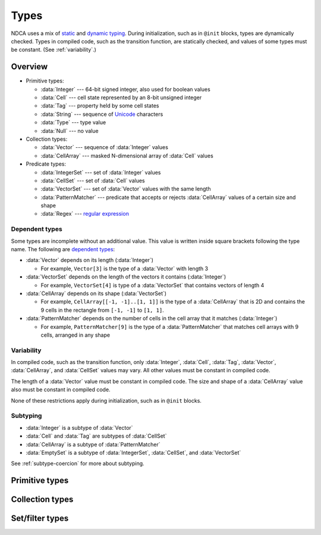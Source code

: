 .. _types:

*****
Types
*****

NDCA uses a mix of `static`__ and `dynamic typing`__. During initialization, such as in ``@init`` blocks, types are dynamically checked. Types in compiled code, such as the transition function, are statically checked, and values of some types must be constant. (See :ref:`variability`.)

__ https://en.wikipedia.org/wiki/Type_system#Static_type_checking
__ https://en.wikipedia.org/wiki/Type_system#Dynamic_type_checking_and_runtime_type_information

Overview
========

- Primitive types:

  - :data:`Integer` --- 64-bit signed integer, also used for boolean values
  - :data:`Cell` --- cell state represented by an 8-bit unsigned integer
  - :data:`Tag` --- property held by some cell states
  - :data:`String` --- sequence of `Unicode`__ characters
  - :data:`Type` --- type value
  - :data:`Null` --- no value

- Collection types:

  - :data:`Vector` --- sequence of :data:`Integer` values
  - :data:`CellArray` --- masked N-dimensional array of :data:`Cell` values

- Predicate types:

  - :data:`IntegerSet` --- set of :data:`Integer` values
  - :data:`CellSet` --- set of :data:`Cell` values
  - :data:`VectorSet` --- set of :data:`Vector` values with the same length
  - :data:`PatternMatcher` --- predicate that accepts or rejects :data:`CellArray` values of a certain size and shape
  - :data:`Regex` --- `regular expression`__

__ https://en.wikipedia.org/wiki/Unicode
__ https://en.wikipedia.org/wiki/Regular_expression

.. _dependent-types:

Dependent types
---------------

Some types are incomplete without an additional value. This value is written inside square brackets following the type name. The following are `dependent types`__:

- :data:`Vector` depends on its length (:data:`Integer`)

  - For example, ``Vector[3]`` is the type of a :data:`Vector` with length 3

- :data:`VectorSet` depends on the length of the vectors it contains (:data:`Integer`)

  - For example, ``VectorSet[4]`` is type of a :data:`VectorSet` that contains vectors of length 4

- :data:`CellArray` depends on its shape (:data:`VectorSet`)

  - For example, ``CellArray[[-1, -1]..[1, 1]]`` is the type of a :data:`CellArray` that is 2D and contains the 9 cells in the rectangle from ``[-1, -1]`` to ``[1, 1]``.

- :data:`PatternMatcher` depends on the number of cells in the cell array that it matches (:data:`Integer`)

  - For example, ``PatternMatcher[9]`` is the type of a :data:`PatternMatcher` that matches cell arrays with 9 cells, arranged in any shape

__ https://en.wikipedia.org/wiki/Dependent_type

.. _variability:

Variability
-----------

In compiled code, such as the transition function, only :data:`Integer`, :data:`Cell`, :data:`Tag`, :data:`Vector`, :data:`CellArray`, and :data:`CellSet` values may vary. All other values must be constant in compiled code.

The length of a :data:`Vector` value must be constant in compiled code. The size and shape of a :data:`CellArray` value also must be constant in compiled code.

None of these restrictions apply during initialization, such as in ``@init`` blocks.

Subtyping
---------

- :data:`Integer` is a subtype of :data:`Vector`
- :data:`Cell` and :data:`Tag` are subtypes of :data:`CellSet`
- :data:`CellArray` is a subtype of :data:`PatternMatcher`
- :data:`EmptySet` is a subtype of :data:`IntegerSet`, :data:`CellSet`, and :data:`VectorSet`

See :ref:`subtype-coercion` for more about subtyping.

.. _primitive-types:

Primitive types
===============

.. data:: Integer

  :status: Not yet implemented
  :methods: :ref:`integer-methods`
  :operators: :ref:`arithmetic-operators`, :ref:`bitwise-operators`, :ref:`comparison-operators`
  :supertype: :data:`Vector`

  An integer, represented using a 64-bit signed `two's complement`__ integer. This means the minimum value is ``-9223372036854775808`` and the maximum value is ``9223372036854775807``.

  __ https://en.wikipedia.org/wiki/Two%27s_complement

  Boolean values are represented using integers. (See :ref:`boolean-conversion`.)

  :data:`Integer` is a subtype of :data:`Vector`. When used in place of a :data:`Vector`, an :data:`Integer` coerces to a vector containing that integer as every component. See :ref:`subtype-coercion` for more about subtyping.

  An integer literal consists of a sequence of digits, optionally prefixed by a unary ``+`` or ``-`` operator. Underscores may be present after the first digit, and do not affect the value. Examples:

    - ``0``
    - ``-1``
    - ``42``
    - ``+6``
    - ``-32_768``

  If an integer literal is prefixed by ``0b``, ``0x``, or ``0o``, it will be parsed as a `binary`__, `hexadecimal`__ and `octal`__ literal respectively. Examples:

  __ https://simple.wikipedia.org/wiki/Binary
  __ https://simple.wikipedia.org/wiki/Hexadecimal
  __ https://simple.wikipedia.org/wiki/Octal

    - ``0xA6f1`` (hexadecimal literal equivalent to ``42737``)
    - ``0b_1110_1101_1110_1110`` (binary literal equivalent to ``60910``)
    - ``-0o777`` (octal literal equivalent to ``-511``)

.. data:: Cell

  :status: Not yet implemented
  :methods: :ref:`cell-methods`
  :operators: :ref:`set-operators`, :ref:`comparison-operators` (``==`` and ``!=`` only)
  :supertype: :data:`CellSet`

  A cell state, represented using an 8-bit unsigned integer. This means the minimum value is ``0`` and the maximum value is ``255``, so an automaton cannot have more than 256 states. :data:`Cell` values are always within the range of valid cell states in a cellular automaton. For example, an automaton with 10 states has a maximum cell state ID of ``9``.

  :data:`Cell` is a subtype of :data:`CellSet`. When used in place of a :data:`CellSet`, a :data:`Cell` coerces to a set containing only the one cell state. See :ref:`subtype-coercion` for more about subtyping.

  A :data:`Cell` literal consists of the ``#`` operator followed by the cell state ID. Examples:

    - ``#0``
    - ``#1``
    - ``#42``

  A :data:`Cell` literal may use an arbitrary integer expression for the cell state ID by surrounding the expression in parentheses. Examples:

    - ``#(my_integer_variable)``
    - ``#(x + 5)``

.. data:: Tag

  :status: Not yet implemented

  This type's design is still a work in progress.

.. data:: String

  :status: Partially implemented

  This type's design is still a work in progress.

.. _collection-types:

Collection types
================

.. data:: Vector

  :status: Not yet implemented
  :methods: :ref:`vector-methods`
  :operators: :ref:`arithmetic-operators`, :ref:`bitwise-operators`, :ref:`comparison-operators`, :ref:`vector-indexing`

  A vector, represented using a fixed-length array of :data:`Integer` values. Each :data:`Integer` value is a component of the :data:`Vector`, and the number of components is the length of the :data:`Vector`. The length of a :data:`Vector` must be between 1 and 256 (inclusive). The type of a :data:`Vector` depends on its length. (See :ref:`dependent-types`.)

  The first component of a :data:`Vector` is the X component at index 0; the second is the Y component at index 1; etc.

  A :data:`Vector` literal consists of a list of integer expressions separated by commas surrounded by square brackets. Examples:

  - ``[3, -1, 0]`` has length ``3``, X component ``3``, Y component ``-1``, and Z component ``0``
  - ``[6]`` has length ``1`` and X component ``6``
  - ``[a, b]`` has length ``2``, X compoment ``a`` and Y component ``b``, given ``a`` and ``b`` are variables containing integers

  A :data:`Vector` literal may contain other vectors, which are concatenated to produce the result. Examples:

  - Suppose ``v1 = [1, 2]`` and ``v2 = [7]``; then ``[v1, -3, v2]`` is equivalent is ``[1, 2, -3, 7]``

  A :data:`Vector` can also be constructed using :func:`vec()` and its variants.

.. data:: CellArray

  :status: Partially implemented

  A masked N-dimensional array of :data:`Cell` values. Cell arrays with different shapes are different types.

.. _filter-types:

Set/filter types
================

.. data:: EmptySet

  :status: Fully implemented
  :operators: :ref:`set-operators`
  :supertypes: :data:`IntegerSet`, :data:`CellSet`, :data:`VectorSet`

  The empty set of any type. The empty set literal is ``{}``.

  :data:`EmptySet` is a subtype of :data:`IntegerSet`, :data:`CellSet`, and :data:`VectorSet`. When used in place of a :data:`IntegerSet`, :data:`CellSet`, or :data:`VectorSet`, a :data:`EmptySet` coerces to an empty set of that of that type. See :ref:`subtype-coercion` for more about subtyping.

.. data:: IntegerSet

  :status: Not yet implemented
  :operators: :ref:`set-operators`

  A finite set of :data:`Integer`.

  An :data:`IntegerSet` literal consists of a comma-separated list of :data:`Integer` and :data:`IntegerSet` values surrounded by curly braces. Examples:

  - ``{42}`` is a set containing only the integer 42
  - ``{1, 2, 3, 4}`` is a set containing the integers 1, 2, 3, and 4
  - ``{1, 2, 3, 4,}`` is also allowed (but discouraged unless spanning multiple lines)

  An empty set literal (``{}``) has type ``EmptySet`` rather than ``IntegerSet``, so the empty :data:`IntegerSet` is written ``IntegerSet.empty``. This is usually unnecessary, though, because ``EmptySet`` coerces to an ``IntegerSet`` when used where one would be expected. (See :ref:`subtype-coercion`.)

  An :data:`IntegerSet` can also be constructed using a range literal consisting of two integers separated by ``..``. Examples:

  - ``1..5`` is equivalent to ``{1, 2, 3, 4, 5}``
  - ``-3..+3`` is a set containing all integers from -3 to 3 (inclusive)
  - ``{-1, 1..99, 101..120}`` is a set containing all integers from -1 to 120 (inclusive) *except* 0 and 100

.. data:: CellSet

  :status: Not yet implemented

  This type's design is still a work in progress.

  An empty set literal (``{}``) has type ``EmptySet`` rather than ``CellSet``, so the empty :data:`CellSet` is written ``CellSet.empty``. This is usually unnecessary, though, because ``EmptySet`` coerces to an ``CellSet`` when used where one would be expected. (See :ref:`subtype-coercion`.)

.. data:: VectorSet

  :status: Partially implemented
  :operators: :ref:`set-operators`

  A finite set of :data:`Vector`, all with the same length.

  A :data:`VectorSet` literal consists of a comma-separated list of :data:`Vector`, :data:`VectorSet`, and :data:`Integer` values surrounded by curly braces. At least one value must be a :data:`Vector` or :data:`VectorSet`; otherwise it is an :data:`IntegerSet` literal. All values are converted to the longest vector in the set. (See :ref:`vector-vector-conversion` and :ref:`integer-vector-conversion`.) Examples:

  - ``{[1, 2], [3, 4]}`` is a set containing the vectors ``[1, 2]`` and ``[3, 4]``
  - ``{[18], 12, [9, -4, 6]}`` is a set containing

  An empty set literal (``{}``) has type ``EmptySet`` rather than ``VectorSet``, so the empty :data:`VectorSet` for a vector length ``l`` is written ``VectorSet[l].empty``. This is usually unnecessary, though, because ``EmptySet`` coerces to an ``VectorSet`` when used where one would be expected. (See :ref:`subtype-coercion`.) Examples:

  - ``VectorSet[3].empty`` is the empty set of vectors with length 3.
  - ``VectorSet[NDIM].empty`` is the empty set of vectors with length :data:`NDIM`.

  A :data:`VectorSet` can also be constructed using a range literal consisting of two vectors separated by ``..``, or a vector and an integer (in any order) separated by ``..``. Examples:

  - ``[1, 2]..[3, 4]`` is a set containing all vectors in the rectangle from ``[1, 2]`` to ``[3, 4]`` (inclusive)
  - ``{}``

  The volume of the bounding rectangle of a :data:`VectorSet` cannot exceed 65536.

.. data:: PatternMatcher

  :status: Not yet implemented

  This type's design is still a work in progress.

.. data:: Regex

  :status: Not yet implemented

  This type's design is still a work in progress.
